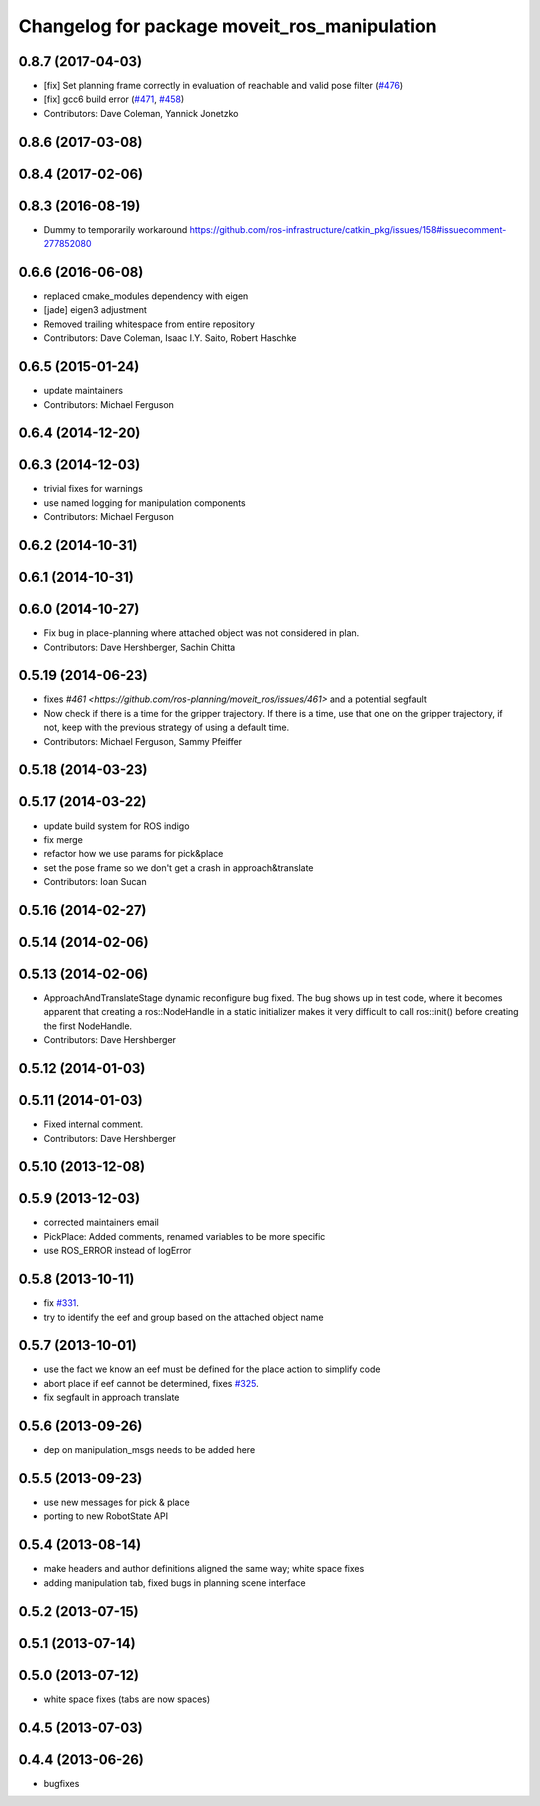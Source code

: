 ^^^^^^^^^^^^^^^^^^^^^^^^^^^^^^^^^^^^^^^^^^^^^
Changelog for package moveit_ros_manipulation
^^^^^^^^^^^^^^^^^^^^^^^^^^^^^^^^^^^^^^^^^^^^^

0.8.7 (2017-04-03)
------------------
* [fix] Set planning frame correctly in evaluation of reachable and valid pose filter (`#476 <https://github.com/ros-planning/moveit/issues/476>`_)
* [fix] gcc6 build error (`#471 <https://github.com/ros-planning/moveit/issues/471>`_, `#458 <https://github.com/ros-planning/moveit/issues/458>`_)
* Contributors: Dave Coleman, Yannick Jonetzko

0.8.6 (2017-03-08)
------------------

0.8.4 (2017-02-06)
------------------

0.8.3 (2016-08-19)
------------------
* Dummy to temporarily workaround https://github.com/ros-infrastructure/catkin_pkg/issues/158#issuecomment-277852080

0.6.6 (2016-06-08)
------------------
* replaced cmake_modules dependency with eigen
* [jade] eigen3 adjustment
* Removed trailing whitespace from entire repository
* Contributors: Dave Coleman, Isaac I.Y. Saito, Robert Haschke

0.6.5 (2015-01-24)
------------------
* update maintainers
* Contributors: Michael Ferguson

0.6.4 (2014-12-20)
------------------

0.6.3 (2014-12-03)
------------------
* trivial fixes for warnings
* use named logging for manipulation components
* Contributors: Michael Ferguson

0.6.2 (2014-10-31)
------------------

0.6.1 (2014-10-31)
------------------

0.6.0 (2014-10-27)
------------------
* Fix bug in place-planning where attached object was not considered in plan.
* Contributors: Dave Hershberger, Sachin Chitta

0.5.19 (2014-06-23)
-------------------
* fixes `#461 <https://github.com/ros-planning/moveit_ros/issues/461>` and a potential segfault
* Now check if there is a time for the gripper trajectory.
  If there is a time, use that one on the gripper trajectory, if not, keep
  with the previous strategy of using a default time.
* Contributors: Michael Ferguson, Sammy Pfeiffer

0.5.18 (2014-03-23)
-------------------

0.5.17 (2014-03-22)
-------------------
* update build system for ROS indigo
* fix merge
* refactor how we use params for pick&place
* set the pose frame so we don't get a crash in approach&translate
* Contributors: Ioan Sucan

0.5.16 (2014-02-27)
-------------------

0.5.14 (2014-02-06)
-------------------

0.5.13 (2014-02-06)
-------------------
* ApproachAndTranslateStage dynamic reconfigure bug fixed.
  The bug shows up in test code, where it becomes apparent that creating a ros::NodeHandle
  in a static initializer makes it very difficult to call ros::init() before creating
  the first NodeHandle.
* Contributors: Dave Hershberger

0.5.12 (2014-01-03)
-------------------

0.5.11 (2014-01-03)
-------------------
* Fixed internal comment.
* Contributors: Dave Hershberger

0.5.10 (2013-12-08)
-------------------

0.5.9 (2013-12-03)
------------------
* corrected maintainers email
* PickPlace: Added comments, renamed variables to be more specific
* use ROS_ERROR instead of logError

0.5.8 (2013-10-11)
------------------
* fix `#331 <https://github.com/ros-planning/moveit_ros/issues/331>`_.
* try to identify the eef and group based on the attached object name

0.5.7 (2013-10-01)
------------------
* use the fact we know an eef must be defined for the place action to simplify code
* abort place if eef cannot be determined, fixes `#325 <https://github.com/ros-planning/moveit_ros/issues/325>`_.
* fix segfault in approach translate

0.5.6 (2013-09-26)
------------------
* dep on manipulation_msgs needs to be added here

0.5.5 (2013-09-23)
------------------
* use new messages for pick & place
* porting to new RobotState API

0.5.4 (2013-08-14)
------------------

* make headers and author definitions aligned the same way; white space fixes
* adding manipulation tab, fixed bugs in planning scene interface

0.5.2 (2013-07-15)
------------------

0.5.1 (2013-07-14)
------------------

0.5.0 (2013-07-12)
------------------
* white space fixes (tabs are now spaces)

0.4.5 (2013-07-03)
------------------

0.4.4 (2013-06-26)
------------------
* bugfixes
